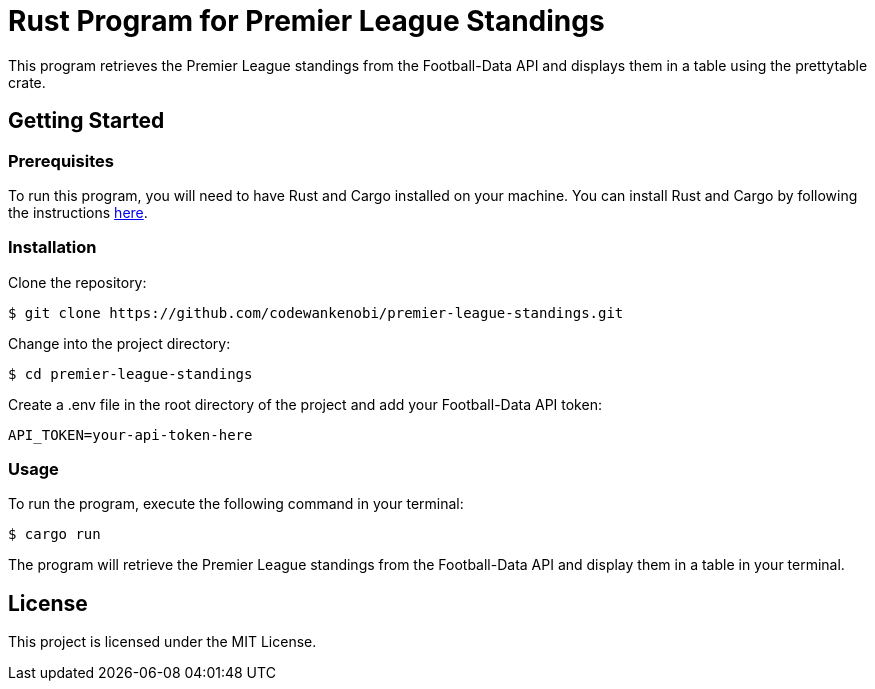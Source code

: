= Rust Program for Premier League Standings

This program retrieves the Premier League standings from the Football-Data API and displays them in a table using the prettytable crate.

== Getting Started

=== Prerequisites

To run this program, you will need to have Rust and Cargo installed on your machine. You can install Rust and Cargo by following the instructions link:https://www.rust-lang.org/learn/get-started[here].

=== Installation

Clone the repository:
[source,shell]
$ git clone https://github.com/codewankenobi/premier-league-standings.git

Change into the project directory:
[source,shell]
$ cd premier-league-standings

Create a .env file in the root directory of the project and add your Football-Data API token:
[source,shell]
API_TOKEN=your-api-token-here

=== Usage

To run the program, execute the following command in your terminal:
[source,shell]
$ cargo run

The program will retrieve the Premier League standings from the Football-Data API and display them in a table in your terminal.

== License

This project is licensed under the MIT License.